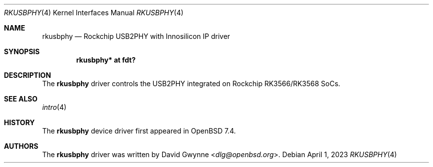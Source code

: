 .\"	$OpenBSD$
.\"
.\" Copyright (c) 2023 David Gwynne <dlg@openbsd.org>
.\"
.\" Permission to use, copy, modify, and distribute this software for any
.\" purpose with or without fee is hereby granted, provided that the above
.\" copyright notice and this permission notice appear in all copies.
.\"
.\" THE SOFTWARE IS PROVIDED "AS IS" AND THE AUTHOR DISCLAIMS ALL WARRANTIES
.\" WITH REGARD TO THIS SOFTWARE INCLUDING ALL IMPLIED WARRANTIES OF
.\" MERCHANTABILITY AND FITNESS. IN NO EVENT SHALL THE AUTHOR BE LIABLE FOR
.\" ANY SPECIAL, DIRECT, INDIRECT, OR CONSEQUENTIAL DAMAGES OR ANY DAMAGES
.\" WHATSOEVER RESULTING FROM LOSS OF USE, DATA OR PROFITS, WHETHER IN AN
.\" ACTION OF CONTRACT, NEGLIGENCE OR OTHER TORTIOUS ACTION, ARISING OUT OF
.\" OR IN CONNECTION WITH THE USE OR PERFORMANCE OF THIS SOFTWARE.
.\"
.Dd $Mdocdate: April 1 2023 $
.Dt RKUSBPHY 4
.Os
.Sh NAME
.Nm rkusbphy
.Nd Rockchip USB2PHY with Innosilicon IP driver
.Sh SYNOPSIS
.Cd "rkusbphy* at fdt?"
.Sh DESCRIPTION
The
.Nm
driver controls the USB2PHY integrated on Rockchip RK3566/RK3568
SoCs.
.Sh SEE ALSO
.Xr intro 4
.Sh HISTORY
The
.Nm
device driver first appeared in
.Ox 7.4 .
.Sh AUTHORS
.An -nosplit
The
.Nm
driver was written by
.An David Gwynne Aq Mt dlg@openbsd.org .
